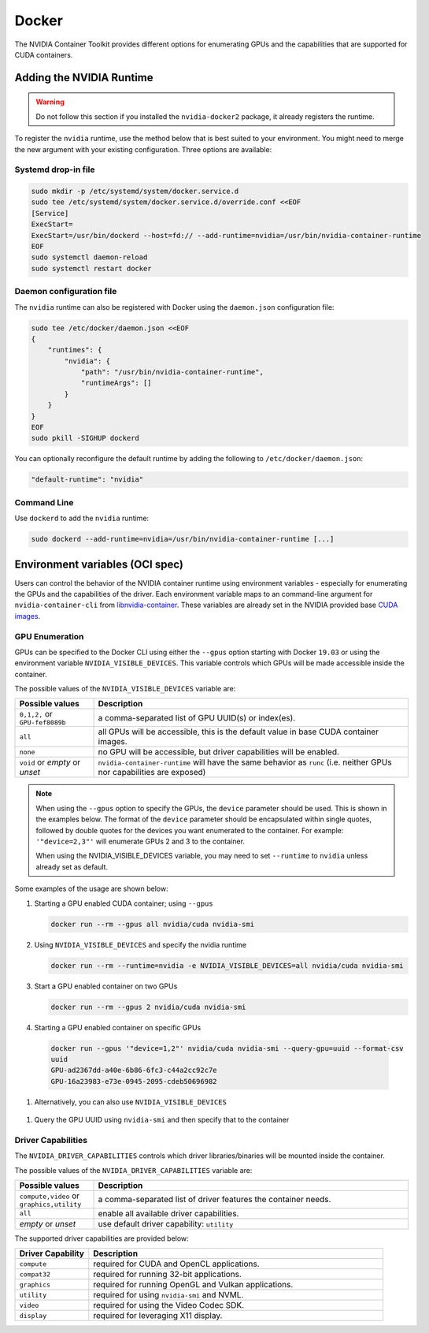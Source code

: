 .. Date: August 10 2020
.. Author: pramarao

.. _docker:

Docker
-------

The NVIDIA Container Toolkit provides different options for enumerating GPUs and the capabilities that are supported 
for CUDA containers. 

Adding the NVIDIA Runtime
++++++++++++++++++++++++++
.. warning::
    Do not follow this section if you installed the ``nvidia-docker2`` package, it already registers the runtime.

To register the ``nvidia`` runtime, use the method below that is best suited to your environment.
You might need to merge the new argument with your existing configuration. Three options are available: 

Systemd drop-in file
`````````````````````
.. code:: bash

    sudo mkdir -p /etc/systemd/system/docker.service.d
    sudo tee /etc/systemd/system/docker.service.d/override.conf <<EOF
    [Service]
    ExecStart=
    ExecStart=/usr/bin/dockerd --host=fd:// --add-runtime=nvidia=/usr/bin/nvidia-container-runtime
    EOF
    sudo systemctl daemon-reload
    sudo systemctl restart docker

Daemon configuration file
`````````````````````````

The ``nvidia`` runtime can also be registered with Docker using the ``daemon.json`` configuration file:

.. code:: bash

    sudo tee /etc/docker/daemon.json <<EOF
    {
        "runtimes": {
            "nvidia": {
                "path": "/usr/bin/nvidia-container-runtime",
                "runtimeArgs": []
            }
        }
    }
    EOF
    sudo pkill -SIGHUP dockerd

You can optionally reconfigure the default runtime by adding the following to ``/etc/docker/daemon.json``:

.. code:: bash

    "default-runtime": "nvidia"

Command Line
`````````````

Use ``dockerd`` to add the ``nvidia`` runtime:

.. code:: bash

    sudo dockerd --add-runtime=nvidia=/usr/bin/nvidia-container-runtime [...]

Environment variables (OCI spec)
++++++++++++++++++++++++++++++++

Users can control the behavior of the NVIDIA container runtime using environment variables - especially for 
enumerating the GPUs and the capabilities of the driver. 
Each environment variable maps to an command-line argument for ``nvidia-container-cli`` from `libnvidia-container <https://github.com/NVIDIA/libnvidia-container>`_. 
These variables are already set in the NVIDIA provided base `CUDA images <https://ngc.nvidia.com/catalog/containers/nvidia:cuda>`_.

GPU Enumeration
````````````````

GPUs can be specified to the Docker CLI using either the ``--gpus`` option starting with Docker ``19.03`` or using the environment variable 
``NVIDIA_VISIBLE_DEVICES``. This variable controls which GPUs will be made accessible inside the container.

The possible values of the ``NVIDIA_VISIBLE_DEVICES`` variable are:

.. list-table::
    :widths: 20 80 
    :header-rows: 1

    * - Possible values
      - Description

    * - ``0,1,2,`` or ``GPU-fef8089b``
      - a comma-separated list of GPU UUID(s) or index(es).
    
    * - ``all``
      - all GPUs will be accessible, this is the default value in base CUDA container images.

    * - ``none``
      - no GPU will be accessible, but driver capabilities will be enabled.

    * - ``void`` or `empty` or `unset` 
      - ``nvidia-container-runtime`` will have the same behavior as ``runc`` (i.e. neither GPUs nor capabilities are exposed)

.. note::
    
    When using the ``--gpus`` option to specify the GPUs, the ``device`` parameter should be used. This is shown in the examples below. 
    The format of the ``device`` parameter should be encapsulated within single quotes, followed by double quotes for the devices you 
    want enumerated to the container. For example: ``'"device=2,3"'`` will enumerate GPUs 2 and 3 to the container. 

    When using the NVIDIA_VISIBLE_DEVICES variable, you may need to set ``--runtime`` to ``nvidia`` unless already set as default.

Some examples of the usage are shown below: 

#. Starting a GPU enabled CUDA container; using ``--gpus``

   .. code:: bash

        docker run --rm --gpus all nvidia/cuda nvidia-smi

#. Using ``NVIDIA_VISIBLE_DEVICES`` and specify the nvidia runtime

   .. code:: bash

      docker run --rm --runtime=nvidia -e NVIDIA_VISIBLE_DEVICES=all nvidia/cuda nvidia-smi
    
#. Start a GPU enabled container on two GPUs

   .. code:: bash

      docker run --rm --gpus 2 nvidia/cuda nvidia-smi

#. Starting a GPU enabled container on specific GPUs

  .. code:: bash
    
      docker run --gpus '"device=1,2"' nvidia/cuda nvidia-smi --query-gpu=uuid --format-csv
      uuid
      GPU-ad2367dd-a40e-6b86-6fc3-c44a2cc92c7e
      GPU-16a23983-e73e-0945-2095-cdeb50696982

#. Alternatively, you can also use ``NVIDIA_VISIBLE_DEVICES``

  .. code::bash

      docker run --rm --runtime=nvidia -e NVIDIA_VISIBLE_DEVICES=1,2 nvidia/cuda nvidia-smi --query-gpu=uuid --format=csv
      uuid
      GPU-ad2367dd-a40e-6b86-6fc3-c44a2cc92c7e
      GPU-16a23983-e73e-0945-2095-cdeb50696982

#. Query the GPU UUID using ``nvidia-smi`` and then specify that to the container
  
  .. code::bash
  
      nvidia-smi -i 3 --query-gpu=uuid --format=csv
      uuid
      GPU-18a3e86f-4c0e-cd9f-59c3-55488c4b0c24
      
      docker run --gpus device=GPU-18a3e86f-4c0e-cd9f-59c3-55488c4b0c24 nvidia/cuda nvidia-smi


Driver Capabilities
```````````````````

The ``NVIDIA_DRIVER_CAPABILITIES`` controls which driver libraries/binaries will be mounted inside the container.

The possible values of the ``NVIDIA_DRIVER_CAPABILITIES`` variable are:

.. list-table::
    :widths: 20 80 
    :header-rows: 1

    * - Possible values
      - Description

    * - ``compute,video`` or ``graphics,utility``
      - a comma-separated list of driver features the container needs.
    
    * - ``all``
      - enable all available driver capabilities.

    * - `empty` or `unset` 
      - use default driver capability: ``utility``

The supported driver capabilities are provided below:

.. list-table::
    :widths: 20 80 
    :header-rows: 1

    * - Driver Capability
      - Description

    * - ``compute``
      - required for CUDA and OpenCL applications.
    
    * - ``compat32``
      - required for running 32-bit applications.

    * - ``graphics`` 
      - required for running OpenGL and Vulkan applications.

    * - ``utility`` 
      - required for using ``nvidia-smi`` and NVML.

    * - ``video`` 
      - required for using the Video Codec SDK.

    * - ``display`` 
      - required for leveraging X11 display.
